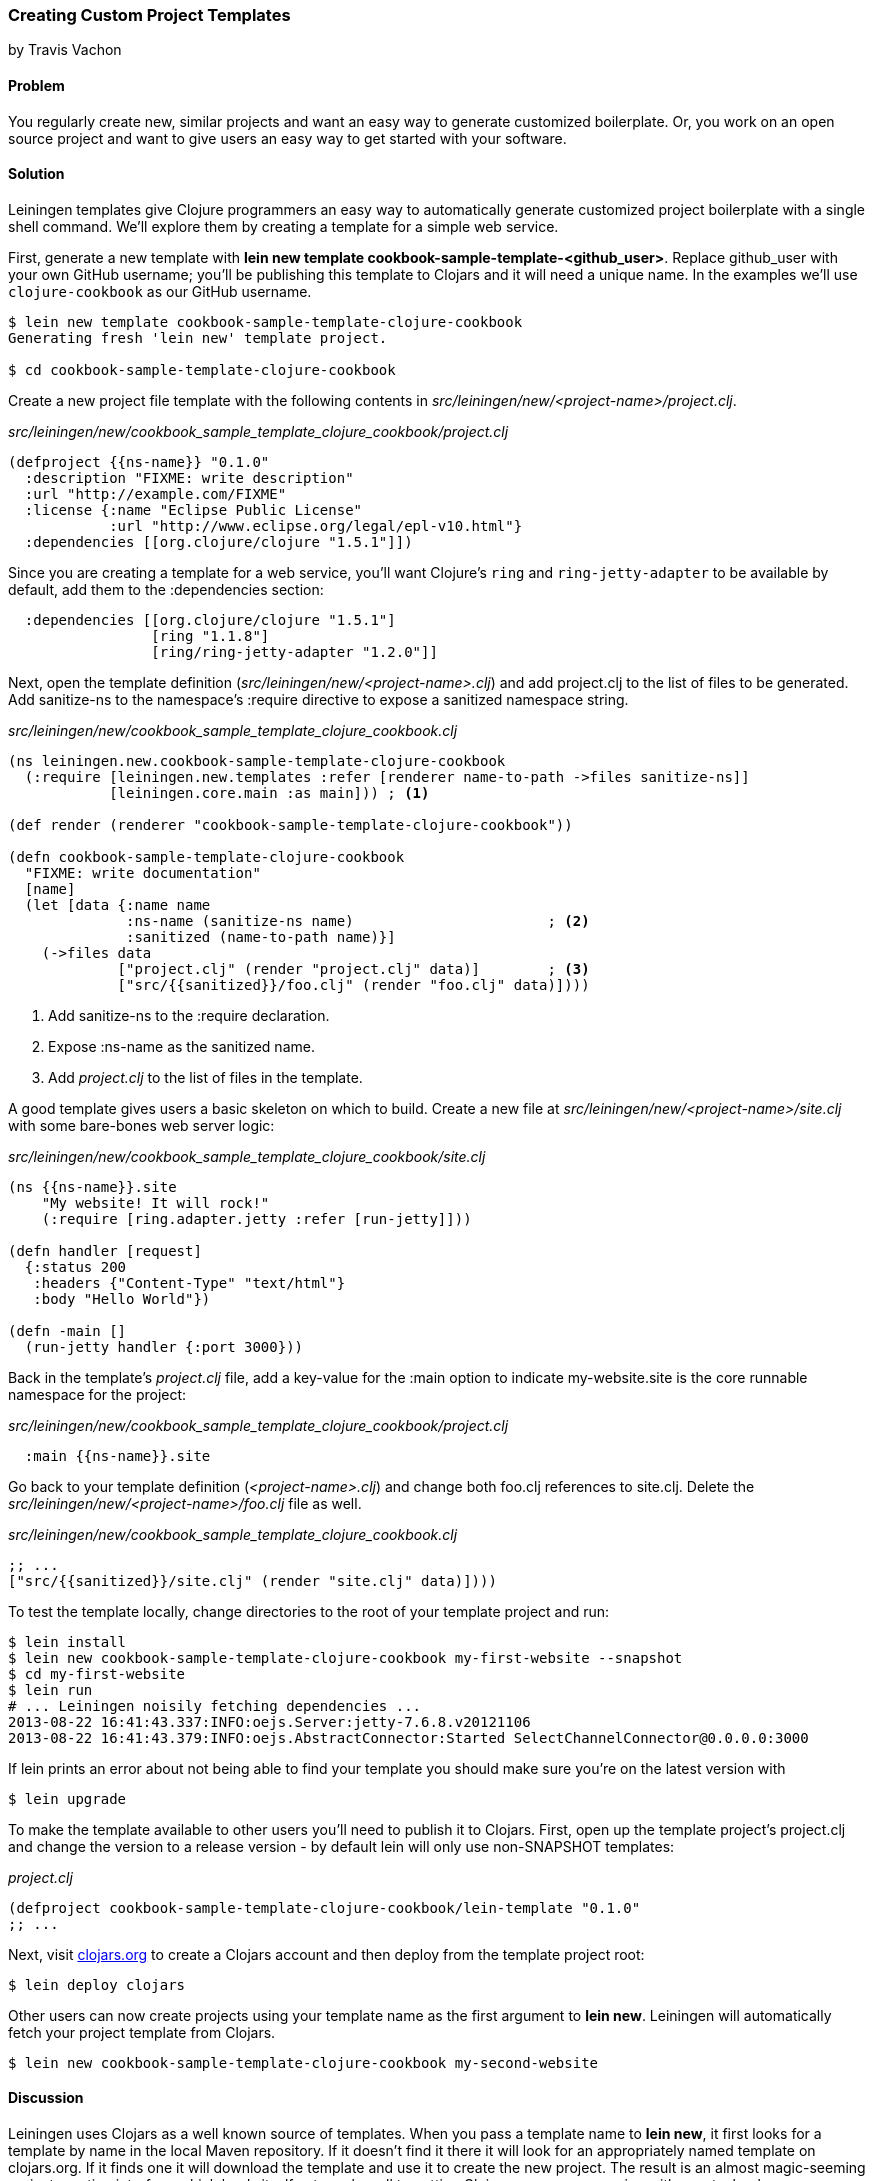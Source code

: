 === Creating Custom Project Templates
[role="byline"]
by Travis Vachon

==== Problem

You regularly create new, similar projects and want an easy way to
generate customized boilerplate. Or, you work on an open source
project and want to give users an easy way to get started with your
software.

==== Solution

Leiningen templates give Clojure programmers an easy way to
automatically generate customized project boilerplate with a single
shell command. We'll explore them by creating a template for a simple
web service.

First, generate a new template with *+lein new template
cookbook-sample-template-<github_user>+*. Replace +github_user+ with
your own GitHub username; you'll be publishing this
template to Clojars and it will need a unique name. In the examples
we'll use `clojure-cookbook` as our GitHub username.

[source,console]
----
$ lein new template cookbook-sample-template-clojure-cookbook
Generating fresh 'lein new' template project.

$ cd cookbook-sample-template-clojure-cookbook
----

Create a new project file template with the following contents in
_src/leiningen/new/<project-name>/project.clj_.

._src/leiningen/new/cookbook_sample_template_clojure_cookbook/project.clj_
[source,clojure]
----
(defproject {{ns-name}} "0.1.0"
  :description "FIXME: write description"
  :url "http://example.com/FIXME"
  :license {:name "Eclipse Public License"
            :url "http://www.eclipse.org/legal/epl-v10.html"}
  :dependencies [[org.clojure/clojure "1.5.1"]])
----

Since you are creating a template for a web service, you'll want
Clojure's `ring` and `ring-jetty-adapter` to be available by default,
add them to the +:dependencies+ section:

[source,clojure]
----
  :dependencies [[org.clojure/clojure "1.5.1"]
                 [ring "1.1.8"]
                 [ring/ring-jetty-adapter "1.2.0"]]
----

Next, open the template definition
(_src/leiningen/new/<project-name>.clj_) and add +project.clj+ to the
list of files to be generated. Add +sanitize-ns+ to the namespace's
+:require+ directive to expose a sanitized namespace string.

._src/leiningen/new/cookbook_sample_template_clojure_cookbook.clj_
[source,clojure]
----
(ns leiningen.new.cookbook-sample-template-clojure-cookbook
  (:require [leiningen.new.templates :refer [renderer name-to-path ->files sanitize-ns]]
            [leiningen.core.main :as main])) ; <1>

(def render (renderer "cookbook-sample-template-clojure-cookbook"))

(defn cookbook-sample-template-clojure-cookbook
  "FIXME: write documentation"
  [name]
  (let [data {:name name
              :ns-name (sanitize-ns name)                       ; <2>
              :sanitized (name-to-path name)}]
    (->files data
             ["project.clj" (render "project.clj" data)]        ; <3>
             ["src/{{sanitized}}/foo.clj" (render "foo.clj" data)])))
----

<1> Add +sanitize-ns+ to the +:require+ declaration.
<2> Expose +:ns-name+ as the sanitized +name+.
<3> Add _project.clj_ to the list of files in the template.

A good template gives users a basic skeleton on which to build. Create
a new file at _src/leiningen/new/<project-name>/site.clj_ with some
bare-bones web server logic:

._src/leiningen/new/cookbook_sample_template_clojure_cookbook/site.clj_
[source,clojure]
----
(ns {{ns-name}}.site
    "My website! It will rock!"
    (:require [ring.adapter.jetty :refer [run-jetty]]))

(defn handler [request]
  {:status 200
   :headers {"Content-Type" "text/html"}
   :body "Hello World"})

(defn -main []
  (run-jetty handler {:port 3000}))
----

Back in the template's _project.clj_ file, add a key-value for the
+:main+ option to indicate +my-website.site+ is the core runnable
namespace for the project:

._src/leiningen/new/cookbook_sample_template_clojure_cookbook/project.clj_
[source,clojure]
----
  :main {{ns-name}}.site
----

Go back to your template definition (_<project-name>.clj_) and change
both +foo.clj+ references to +site.clj+. Delete the
_src/leiningen/new/<project-name>/foo.clj_ file as well.

._src/leiningen/new/cookbook_sample_template_clojure_cookbook.clj_
[source,clojure]
----
;; ...
["src/{{sanitized}}/site.clj" (render "site.clj" data)])))
----

To test the template locally, change directories to the root of your template
project and run:

[source,console]
----
$ lein install
$ lein new cookbook-sample-template-clojure-cookbook my-first-website --snapshot
$ cd my-first-website
$ lein run
# ... Leiningen noisily fetching dependencies ...
2013-08-22 16:41:43.337:INFO:oejs.Server:jetty-7.6.8.v20121106
2013-08-22 16:41:43.379:INFO:oejs.AbstractConnector:Started SelectChannelConnector@0.0.0.0:3000
----

If +lein+ prints an error about not being able to find your template you should
make sure you're on the latest version with

[source,console]
----
$ lein upgrade
----

To make the template available to other users you'll need to publish it
to Clojars. First, open up the template project's +project.clj+ and change
the version to a release version - by default +lein+ will only use non-SNAPSHOT
templates:

._project.clj_
[source,clojure]
----
(defproject cookbook-sample-template-clojure-cookbook/lein-template "0.1.0"
;; ...
----

Next, visit http://clojars.org[clojars.org] to create a
Clojars account and then deploy from the template project root:

[source,console]
----
$ lein deploy clojars
----

Other users can now create projects using your template name as the
first argument to *+lein new+*. Leiningen will automatically fetch your
project template from Clojars.

[source,console]
----
$ lein new cookbook-sample-template-clojure-cookbook my-second-website
----

==== Discussion

Leiningen uses Clojars as a well known source of templates. When you
pass a template name to *+lein new+*, it first looks for a template by
name in the local Maven repository. If it doesn't find it there it
will look for an appropriately named template on +clojars.org+. If it
finds one it will download the template and use it to create the new
project. The result is an almost magic-seeming project creation
interface which lends itself extremely well to getting Clojure
programmers going with new technology very quickly.

Once a project template has been downloaded, Leiningen will use
+src/leiningen/new/<project-name>.clj+ to create a new project.
This file can be customized extensively to create sophisticated
templates that match your needs. We'll review this file and talk about
some of the tools available to the template developer.

[source,clojure]
----
(ns leiningen.new.cookbook-sample-template-clojure-cookbook
  (:require [leiningen.new.templates :refer [renderer name-to-path ->files sanitize-ns]]))
----

We first declare a namespace that matches the template name and
require some useful functions provided by Leiningen for template
development. +leiningen.new.templates+ contains a variety of other
functions you may find useful, and is worth reviewing before you
develop your own templates - problems you encounter during development
may already be solved by the library. In this case, +name-to-path+ and
+sanitize-ns+ will help us create strings that we'll substitute into
file templates in a number of places.

[source,clojure]
----
(def render (renderer "cookbook-sample-template-clojure-cookbook"))
----

A new project is generated by loading a set of
http://mustache.github.io/[mustache] template files and rendering them
in the context of a named set of strings. The +renderer+ function
creates a function that looks for mustache templates in a place
determined by the name of your template. In this case it will look for
templates in
_src/leiningen/new/cookbook_sample_template_clojure_cookbook/_.

[source,clojure]
----
(defn cookbook-sample-template-clojure-cookbook
  "FIXME: write documentation"
  [name]
----

Continuing the spirit of "convention over configuration", Leiningen
will search this namespace for a function with the same name as your
template. You may execute arbitrary Clojure code in this function,
which means you can make project generation arbitrarily sophisticated.

[source,clojure]
----
  (let [data {:name name
              :ns-name (sanitize-ns name)
              :sanitized (name-to-path name)}]
----

This is the data our renderer will use to create your new project
files from the templates your provide. In this case we give our
templates access to the project name, the namespace that will result
from that name and a sanitized path based on that name.

[source,clojure]
----
    (->files data
             ["project.clj" (render "project.clj" data)]
             ["src/{{sanitized}}/site.clj" (render "site.clj" data)])))
----

Finally, we pass the +->files+ (pronounced "to files") function a list
of filename/content tuples. The filename determines where in the new
project a file will end up. Content is generated using the +render+
function we defined earlier. +render+ accepts a relative path to the
template file and the key/value map we created above.

Mustache templates are very simple, implementing nothing more than
simple key substitution. For example, the following snippet is used to
generate the +ns+ statement for our new project's main file,
+site.clj+:

[source,clojure]
----
(ns {{ns-name}}.site
    "My website! It will rock!"
    (:require [ring.adapter.jetty :refer [run-jetty]]))
----

Leiningen templates are a powerful tool for saving Clojure developers
from the drudgery of project setup. More importantly, they are an
invaluable tool for open source developers to showcase their projects
and make it incredibly easy for potential users to get started with an
unfamiliar piece of software. If you've been developing Clojure for a
while, or even if you've just started, it's well worth your time to
take templates for a spin today!

==== See also

* https://github.com/technomancy/leiningen/blob/master/doc/TEMPLATES.md[Leiningen template documentation]
* The source of the https://github.com/technomancy/leiningen/blob/master/src/leiningen/new/templates.clj[leiningen.new.templates] namespace.
* http://mustache.github.io/[+mustache+ templates]
